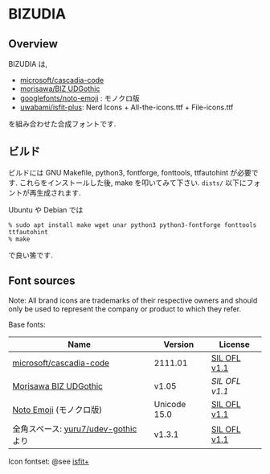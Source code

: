 * BIZUDIA

** Overview

BIZUDIA は,
- [[https://github.com/microsoft/cascadia-code][microsoft/cascadia-code]]
- [[https://github.com/googlefonts/morisawa-biz-ud-gothic][morisawa/BIZ UDGothic]]
- [[https://github.com/googlefonts/noto-emoji][googlefonts/noto-emoji]] : モノクロ版
- [[https://github.com/uwabami/isfit-plus][uwabami/isfit-plus]]: Nerd Icons + All-the-icons.ttf + File-icons.ttf
を組み合わせた合成フォントです.

** ビルド

ビルドには GNU Makefile, python3, fontforge, fonttools, ttfautohint が必要です.
これらをインストールした後, make を叩いてみて下さい. =dists/= 以下にフォントが再生成されます.

Ubuntu や Debian では
#+begin_src shell
% sudo apt install make wget unar python3 python3-fontforge fonttools ttfautohint
% make
#+end_src
で良い筈です.
** Font sources
   Note:
   All brand icons are trademarks of their respective owners and should
   only be used to represent the company or product to which they refer.

   Base fonts:
   |--------------------------------------+--------------+--------------|
   | Name                                 | Version      | License      |
   |--------------------------------------+--------------+--------------|
   | [[https://github.com/microsoft/cascadia-code][microsoft/cascadia-code]]              | 2111.01      | [[file:source_fonts/LICENSE_CascadiaMono.txt][SIL OFL v1.1]] |
   | [[https://github.com/googlefonts/morisawa-biz-ud-gothic][Morisawa BIZ UDGothic]]                | v1.05        | [[SIL OFL v1.1]] |
   | [[https://github.com/googlefonts/noto-emoji][Noto Emoji]] (モノクロ版)              | Unicode 15.0 | [[file:source_fonts/LICENSE_NotoEmoji.txt][SIL OFL v1.1]] |
   | 全角スペース: [[https://github.com/yuru7/udev-gothic][yuru7/udev-gothic]] より | v1.3.1       | [[file:source_fonts/LICENSE_ideographic_space.txt][SIL OFL v1.1]] |
   |--------------------------------------+--------------+--------------|
   Icon fontset: @see [[https://github.com/uwabami/isfit-plus][isfit+]]

